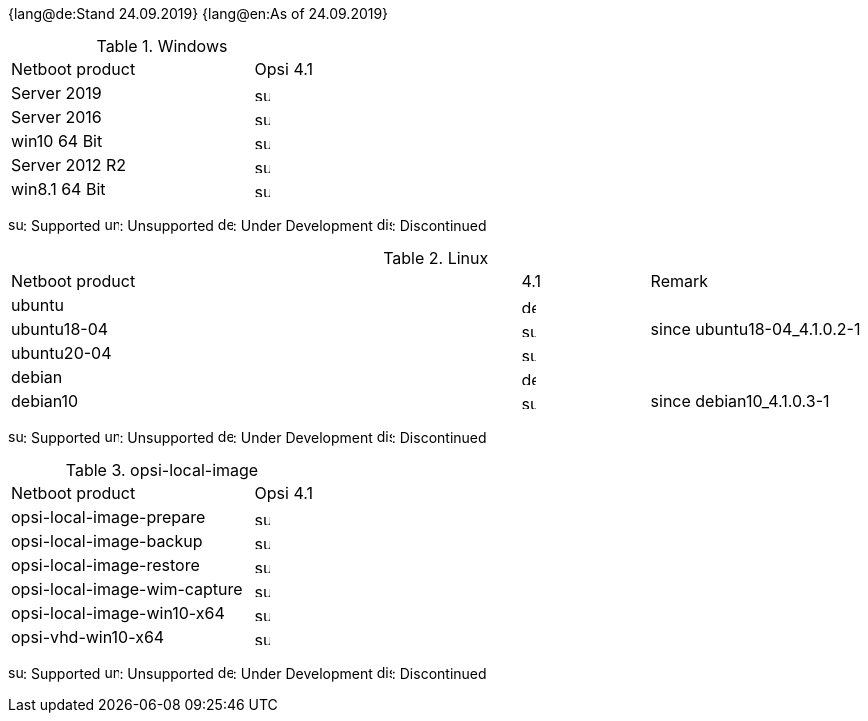////
; Copyright (c) uib gmbh (www.uib.de)
; This documentation is owned by uib
; and published under the german creative commons by-sa license
; see:
; https://creativecommons.org/licenses/by-sa/3.0/de/
; https://creativecommons.org/licenses/by-sa/3.0/de/legalcode
; english:
; https://creativecommons.org/licenses/by-sa/3.0/
; https://creativecommons.org/licenses/by-sa/3.0/legalcode
;
////

:date: 24.09.2019

{lang@de:Stand {date}}
{lang@en:As of {date}}


[[opsi-manual-supportmatrix-uefi-secureboot-windows]]
.Windows
[cols="12,3"]
|==========================
|  Netboot product  | Opsi 4.1
|Server 2019		| image:supported.png[width=15]
|Server 2016		| image:supported.png[width=15]
|win10 64 Bit		| image:supported.png[width=15]
|Server 2012 R2		| image:supported.png[width=15]
|win8.1 64 Bit		| image:supported.png[width=15]
|==========================

image:supported.png[width=15]: Supported
image:unsupported.png[width=15]: Unsupported
image:develop.png[width=15]: Under Development
image:discontinued.png[width=15]: Discontinued


[[opsi-manual-supportmatrix-uefi-secureboot-linux]]
.Linux
[cols="12,3,5"]
|==========================
| Netboot product | 4.1 | Remark
|ubuntu           | image:develop.png[width=15] |
|ubuntu18-04      | image:supported.png[width=15] | since ubuntu18-04_4.1.0.2-1
|ubuntu20-04      | image:supported.png[width=15] | 
|debian           | image:develop.png[width=15] |
|debian10         | image:supported.png[width=15] | since debian10_4.1.0.3-1
|==========================

image:supported.png[width=15]: Supported
image:unsupported.png[width=15]: Unsupported
image:develop.png[width=15]: Under Development
image:discontinued.png[width=15]: Discontinued


[[opsi-manual-supportmatrix-uefi-secureboot-opsi-local-image]]
.opsi-local-image
[cols="12,3"]
|==========================
|  Netboot product              | Opsi 4.1
|opsi-local-image-prepare       | image:supported.png[width=15]
|opsi-local-image-backup        | image:supported.png[width=15]
|opsi-local-image-restore       | image:supported.png[width=15]
|opsi-local-image-wim-capture   | image:supported.png[width=15]
|opsi-local-image-win10-x64     | image:supported.png[width=15]
|opsi-vhd-win10-x64             | image:supported.png[width=15]
|==========================

image:supported.png[width=15]: Supported
image:unsupported.png[width=15]: Unsupported
image:develop.png[width=15]: Under Development
image:discontinued.png[width=15]: Discontinued
